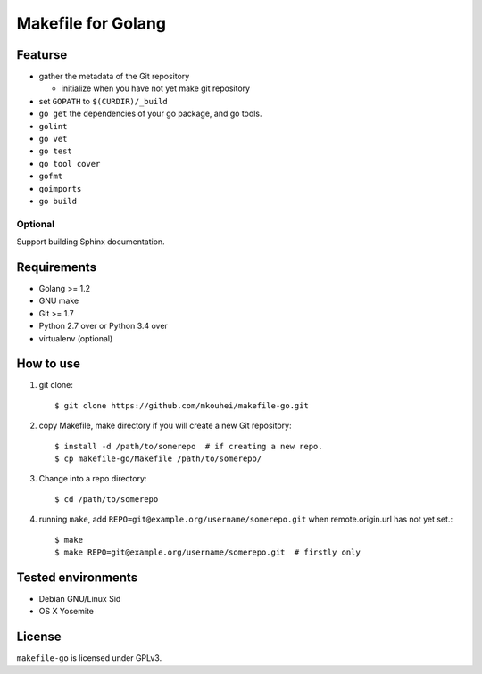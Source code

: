=====================
 Makefile for Golang
=====================

Featurse
--------

* gather the metadata of the Git repository

  * initialize when you have not yet make git repository
  
* set ``GOPATH`` to ``$(CURDIR)/_build``
* ``go get`` the dependencies of your go package, and go tools.
* ``golint``
* ``go vet``
* ``go test``
* ``go tool cover``  
* ``gofmt``
* ``goimports``
* ``go build``
    
Optional
~~~~~~~~

Support building Sphinx documentation.
    

Requirements
------------

* Golang >= 1.2
* GNU make
* Git >= 1.7
* Python 2.7 over or Python 3.4 over
* virtualenv (optional)

How to use
----------

1. git clone::

   $ git clone https://github.com/mkouhei/makefile-go.git

2. copy Makefile, make directory if you will create a new Git repository::
          
   $ install -d /path/to/somerepo  # if creating a new repo.
   $ cp makefile-go/Makefile /path/to/somerepo/

3. Change into a repo directory::
        
   $ cd /path/to/somerepo

4. running ``make``, add ``REPO=git@example.org/username/somerepo.git`` when remote.origin.url has not yet set.::

   $ make
   $ make REPO=git@example.org/username/somerepo.git  # firstly only

Tested environments
-------------------

* Debian GNU/Linux Sid
* OS X Yosemite

License
-------

``makefile-go`` is licensed under GPLv3.
